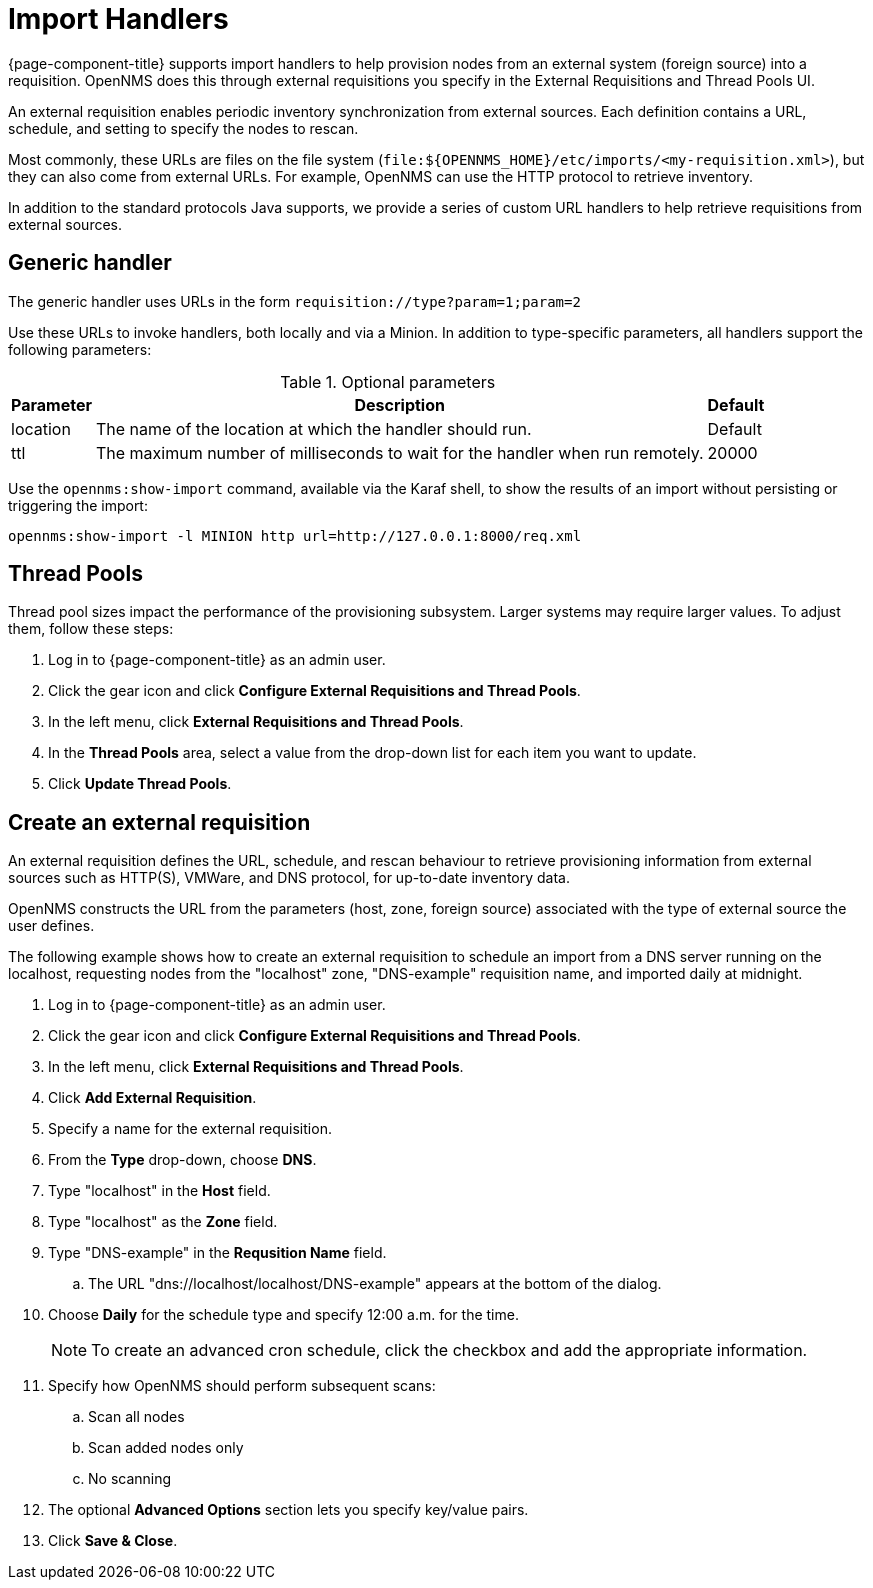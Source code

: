
[[import-handlers]]
= Import Handlers

{page-component-title} supports import handlers to help provision nodes from an external system (foreign source) into a requisition.
OpenNMS does this through external requisitions you specify in the External Requisitions and Thread Pools UI.

ifeval::["{page-component-title}" == "Horizon"]
NOTE: Prior to {page-component-title} 30, you set external requisitions in the `provisiond-configuration.xml` file.
This file is no longer available, and moved to the `/etc_archive` folder upon upgrade to {page-component-title} 30.
Your existing configurations were also migrated and appear in the UI as existing external requisitions.
endif::[]

An external requisition enables periodic inventory synchronization from external sources.
Each definition contains a URL, schedule, and setting to specify the nodes to rescan.

Most commonly, these URLs are files on the file system (`file:$\{OPENNMS_HOME}/etc/imports/<my-requisition.xml>`), but they can also come from external URLs.
For example, OpenNMS can use the HTTP protocol to retrieve inventory.

In addition to the standard protocols Java supports, we provide a series of custom URL handlers to help retrieve requisitions from external sources.

== Generic handler

The generic handler uses URLs in the form `requisition://type?param=1;param=2`

Use these URLs to invoke handlers, both locally and via a Minion.
In addition to type-specific parameters, all handlers support the following parameters:

.Optional parameters
[options="header, autowidth"]
[cols="1,4,1"]
|===
| Parameter
| Description
| Default

| location
| The name of the location at which the handler should run.
| Default

| ttl
| The maximum number of milliseconds to wait for the handler when run remotely.
| 20000
|===

Use the `opennms:show-import` command, available via the Karaf shell, to show the results of an import without persisting or triggering the import:

[source, console]
----
opennms:show-import -l MINION http url=http://127.0.0.1:8000/req.xml
----

[[threadpools]]
== Thread Pools

Thread pool sizes impact the performance of the provisioning subsystem.
Larger systems may require larger values.
To adjust them, follow these steps:

. Log in to {page-component-title} as an admin user.
. Click the gear icon and click *Configure External Requisitions and Thread Pools*.
. In the left menu, click *External Requisitions and Thread Pools*.
. In the *Thread Pools* area, select a value from the drop-down list for each item you want to update.
. Click *Update Thread Pools*.

[[create-req-def]]
== Create an external requisition

An external requisition defines the URL, schedule, and rescan behaviour to retrieve provisioning information from external sources such as HTTP(S), VMWare, and DNS protocol, for up-to-date inventory data.

OpenNMS constructs the URL from the parameters (host, zone, foreign source) associated with the type of external source the user defines.

The following example shows how to create an external requisition to schedule an import from a DNS server running on the localhost, requesting nodes from the "localhost" zone, "DNS-example" requisition name, and imported daily at midnight.

. Log in to {page-component-title} as an admin user.
. Click the gear icon and click *Configure External Requisitions and Thread Pools*.
. In the left menu, click *External Requisitions and Thread Pools*.
. Click *Add External Requisition*.
. Specify a name for the external requisition.
. From the *Type* drop-down, choose *DNS*.
. Type "localhost" in the *Host* field.
. Type "localhost" as the *Zone* field.
. Type "DNS-example" in the *Requsition Name* field.
.. The URL "dns://localhost/localhost/DNS-example" appears at the bottom of the dialog.
. Choose *Daily* for the schedule type and specify 12:00 a.m. for the time.
+
NOTE: To create an advanced cron schedule, click the checkbox and add the appropriate information.

. Specify how OpenNMS should perform subsequent scans:
.. Scan all nodes
.. Scan added nodes only
.. No scanning

. The optional *Advanced Options* section lets you specify key/value pairs.
. Click *Save & Close*.
